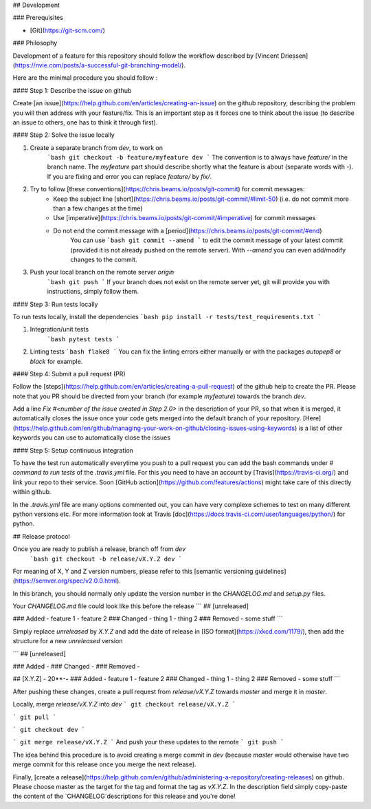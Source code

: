 ## Development

### Prerequisites

- [Git](https://git-scm.com/)


### Philosophy

Development of a feature for this repository should follow the workflow described 
by [Vincent Driessen](https://nvie.com/posts/a-successful-git-branching-model/).

Here are the minimal procedure you should follow : 

#### Step 1: Describe the issue on github

Create [an issue](https://help.github.com/en/articles/creating-an-issue)
on the github repository, describing the problem you will then address
with your feature/fix. This is an important step as it forces one to
think about the issue (to describe an issue to others, one has to think
it through first).

#### Step 2: Solve the issue locally

1. Create a separate branch from `dev`, to work on
    ```bash
    git checkout -b feature/myfeature dev
    ```
    The convention is to always have `feature/` in the branch name. The `myfeature` part should describe shortly what the feature is about (separate words with `-`).
    If you are fixing and error you can replace `feature/` by `fix/`.
2. Try to follow [these conventions](https://chris.beams.io/posts/git-commit) for commit messages:
    - Keep the subject line [short](https://chris.beams.io/posts/git-commit/#limit-50) (i.e. do not commit more than a few changes at the time)
    - Use [imperative](https://chris.beams.io/posts/git-commit/#imperative) for commit messages 
    - Do not end the commit message with a [period](https://chris.beams.io/posts/git-commit/#end) 
        You can use 
        ```bash
        git commit --amend
        ```
        to edit the commit message of your latest commit (provided it is not already pushed on the remote server).
        With `--amend` you can even add/modify changes to the commit.

3. Push your local branch on the remote server `origin`
    ```bash
    git push
    ```
    If your branch does not exist on the remote server yet, git will provide you with instructions, simply follow them.


#### Step 3: Run tests locally

To run tests locally, install the dependencies 
```bash 
pip install -r tests/test_requirements.txt 
```

1. Integration/unit tests 
    ```bash
    pytest tests
    ```
2.  Linting tests
    ```bash
    flake8
    ```
    You can fix the linting errors either manually or with the packages
    `autopep8` or `black` for example.
    
#### Step 4: Submit a pull request (PR)

Follow the [steps](https://help.github.com/en/articles/creating-a-pull-request) of the github help to create the PR.
Please note that you PR should be directed from your branch (for example `myfeature`) towards the branch `dev`.

Add a line `Fix #<number of the issue created in Step 2.0>` in the
description of your PR, so that when it is merged, it automatically
closes the issue once your code gets merged into the default branch of
your repository.
[Here](https://help.github.com/en/github/managing-your-work-on-github/closing-issues-using-keywords)
is a list of other keywords you can use to automatically close the
issues

#### Step 5: Setup continuous integration

To have the test run automatically everytime you push to a pull request
you can add the bash commands under `# command to run tests` of the
`.travis.yml` file. For this you need to have an account by
[Travis](https://travis-ci.org/) and link your repo to their service.
Soon [GitHub action](https://github.com/features/actions) might take
care of this directly within github.

In the `.travis.yml` file are many options commented out, you can have
very complexe schemes to test on many different python versions etc. For
more information look at Travis
[doc](https://docs.travis-ci.com/user/languages/python/) for python.

## Release protocol

Once you are ready to publish a release, branch off from `dev`
    ```bash
    git checkout -b release/vX.Y.Z dev
    ```
For meaning of X, Y and Z version numbers, please refer to this [semantic versioning guidelines](https://semver.org/spec/v2.0.0.html).

In this branch, you should normally only update the version number in the `CHANGELOG.md` and `setup.py` files.

Your `CHANGELOG.md` file could look like this before the release
```
## [unreleased]

### Added
- feature 1
- feature 2
### Changed 
- thing 1
- thing 2
### Removed
- some stuff
```

Simply replace `unreleased` by `X.Y.Z` and add the date of release in [ISO format](https://xkcd.com/1179/), then add the structure for a new `unreleased` version

```
## [unreleased]

### Added
-
### Changed 
-
### Removed
-

## [X.Y.Z] - 20**-**-**
### Added
- feature 1
- feature 2
### Changed 
- thing 1
- thing 2
### Removed
- some stuff
```

After pushing these changes, create a pull request from `release/vX.Y.Z` towards `master` and merge it in `master`.

Locally, merge `release/vX.Y.Z` into `dev`
```
git checkout release/vX.Y.Z
```

```
git pull
```
    
```
git checkout dev
```

```
git merge release/vX.Y.Z
```
And push your these updates to the remote
```
git push
```

The idea behind this procedure is to avoid creating a merge commit in `dev` (because `master` would otherwise have two merge commit for this release once you merge the next release).

Finally, [create a release](https://help.github.com/en/github/administering-a-repository/creating-releases) on github. Please choose master as the target for the tag and format the tag as `vX.Y.Z`. In the description field simply copy-paste the content of the `CHANGELOG`descriptions for this release and you're done!
